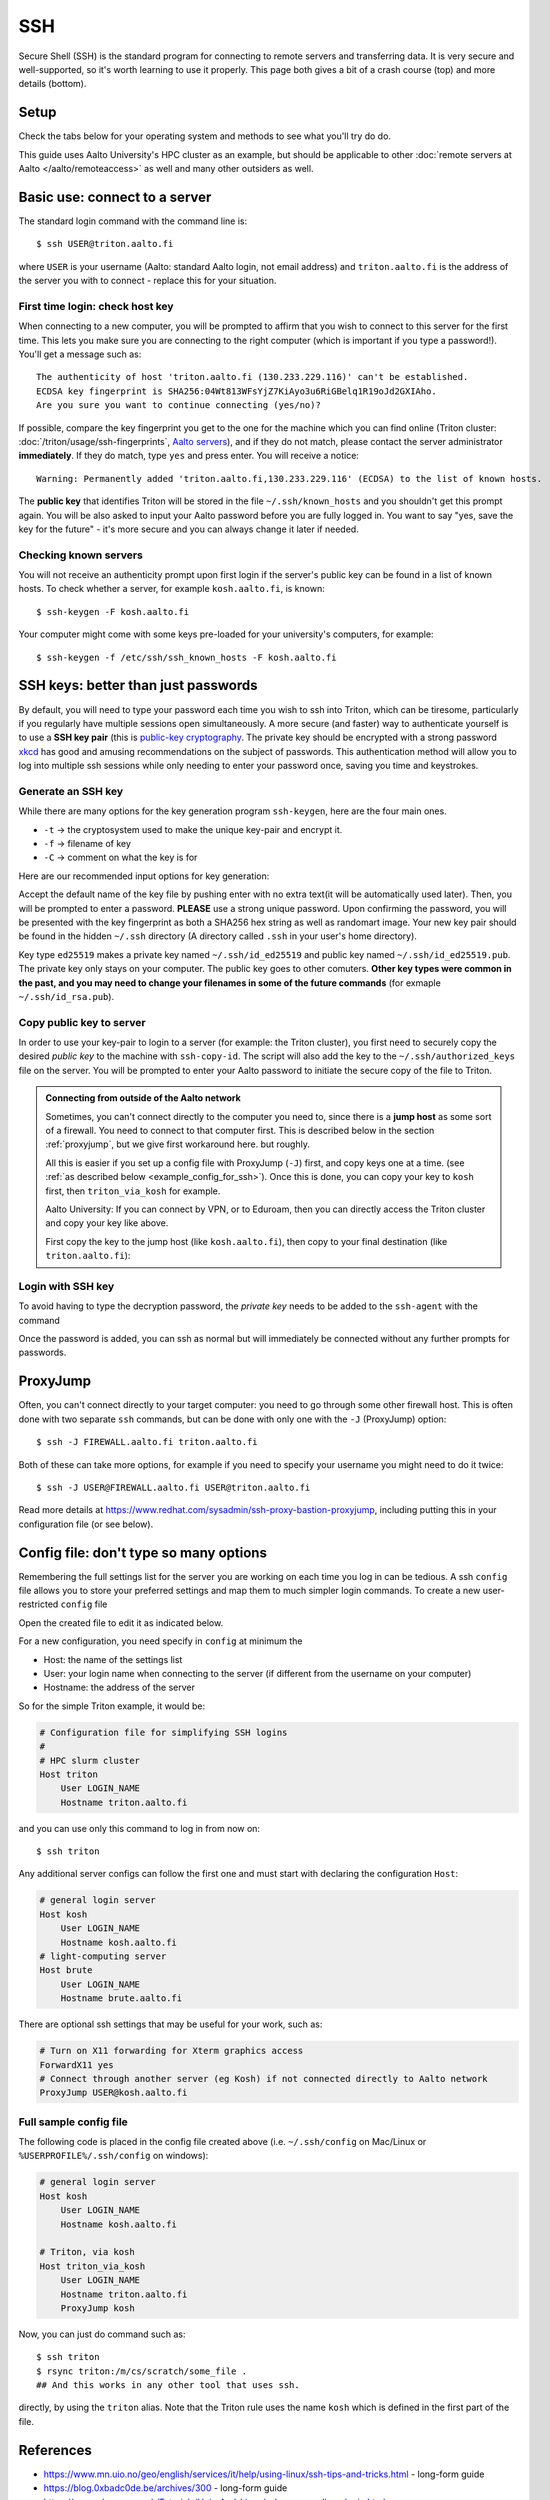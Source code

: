 SSH
===

Secure Shell (SSH) is the standard program for connecting to remote
servers and transferring data.  It is very secure and well-supported,
so it's worth learning to use it properly.  This page both gives a bit
of a crash course (top) and more details (bottom).

.. highlight:: console



Setup
-----

Check the tabs below for your operating system and methods to see what
you'll try do do.


.. tabs::

   .. group-tab:: Windows with PowerShell

      PowerShell is built in to Windows 10 and includes OpenSSH (the
      same as on Linux).  Start the "Windows PowerShell" program.
      **Then, follow the "Command line" instructions on most of this
      page if there isn't a separate PowerShell tab**.  If you want to
      set up SSH keys there are a few differences but overall it is
      the same procedure.

      This should work by default on recent Windows 10.

   .. group-tab:: Windows with WSL

      The Windows Subsystem for Linux lets you install a Linux
      operating system inside of Windows.  This is what we recommend
      with Windows, if it works.

      Install the `Windows Subsystem for Linux
      <https://docs.microsoft.com/en-us/windows/wsl/install>`__ **and
      then use the "Command line" instructions**.  This will give you a top-level
      interface to scientific work on your computer.

      This may not work if you do not have proper admin rights on your
      computer (e.g. if it is university managed).  Ask your IT
      support.

   .. group-tab:: Windows with PuTTY

      This should only be used if the other methods don't work.

      `PuTTY <https://www.chiark.greenend.org.uk/~sgtatham/putty/>`__
      is a separate application that includes a terminal and SSH
      together.  This used to be recommended before Windows 10.  There
      aren't detailed instructions below, but most of the ideas can be
      done with PuTTY somehow (except that SSH keys take more work).

   .. group-tab:: Linux

      SSH is built-in to almost any distribution.  If it's not there,
      try installing the ``openssh-client`` package.

      Start the Terminal application to follow the rest of the
      instructions.  Then, follow the **"Command Line"** instructions
      on most of this page.

   .. group-tab:: Mac

      SSH should be built-in.  Start the Terminal application.  Then,
      follow the **"Command Line"** instructions on most of this page.

This guide uses Aalto University's HPC cluster as an example, but
should be applicable to other :doc:`remote servers at Aalto
</aalto/remoteaccess>` as well and many other outsiders as well.



Basic use: connect to a server
------------------------------

The standard login command with the command line is::

  $ ssh USER@triton.aalto.fi

where ``USER`` is your username (Aalto: standard Aalto login, not
email address) and ``triton.aalto.fi`` is the address of the server
you with to connect - replace this for your situation.

First time login: check host key
~~~~~~~~~~~~~~~~~~~~~~~~~~~~~~~~

When connecting to a new computer, you will be prompted to affirm that
you wish to connect to this server for the first time.  This lets you
make sure you are connecting to the right computer (which is important
if you type a password!).  You'll get a message such as::

    The authenticity of host 'triton.aalto.fi (130.233.229.116)' can't be established.
    ECDSA key fingerprint is SHA256:04Wt813WFsYjZ7KiAyo3u6RiGBelq1R19oJd2GXIAho.
    Are you sure you want to continue connecting (yes/no)?

If possible, compare the key fingerprint you get to the one for the
machine which you can find online (Triton cluster:
:doc:`/triton/usage/ssh-fingerprints`, `Aalto servers
<https://www.aalto.fi/en/services/linux-shell-servers-at-aalto>`__),
and if they do not match, please contact the server administrator
**immediately**. If they do match, type ``yes`` and press enter. You
will receive a notice::

    Warning: Permanently added 'triton.aalto.fi,130.233.229.116' (ECDSA) to the list of known hosts.

The **public key** that identifies Triton will be stored in the file
``~/.ssh/known_hosts`` and you shouldn't get this prompt again. You
will be also asked to input your Aalto password before you are fully
logged in.  You want to say "yes, save the key for the future" - it's
more secure and you can always change it later if needed.

Checking known servers
~~~~~~~~~~~~~~~~~~~~~~

You will not receive an authenticity prompt upon first login if the
server's public key can be found in a list of known hosts. To check
whether a server, for example ``kosh.aalto.fi``, is known::

  $ ssh-keygen -F kosh.aalto.fi

Your computer might come with some keys pre-loaded for your
university's computers, for example::

  $ ssh-keygen -f /etc/ssh/ssh_known_hosts -F kosh.aalto.fi



SSH keys: better than just passwords
------------------------------------

By default, you will need to type your password each time you wish to
ssh into Triton, which can be tiresome, particularly if you regularly
have multiple sessions open simultaneously. A more secure (and faster)
way to authenticate yourself is to use a **SSH key pair** (this is
`public-key cryptography
<https://en.wikipedia.org/wiki/Public-key_cryptography>`__. The
private key should be encrypted with a strong password `xkcd
<https://www.xkcd.com/936/>`__ has good and amusing recommendations on
the subject of passwords. This authentication method will allow you to
log into multiple ssh sessions while only needing to enter your
password once, saving you time and keystrokes.

Generate an SSH key
~~~~~~~~~~~~~~~~~~~

While there are many options for the key generation program ``ssh-keygen``, here are the four main ones.

- ``-t`` -> the cryptosystem used to make the unique key-pair and encrypt it.
- ``-f`` -> filename of key
- ``-C`` -> comment on what the key is for

Here are our recommended input options for key generation:

.. tabs::

   .. group-tab:: Command line

      ::

	 $ ssh-keygen -t ed25519

      This works on Linux, MacOS, Windows

   .. group-tab:: Windows with PuTTY

      The PuTTYgen program can generate keys.  We don't go into more
      details right now.  This provides a graphical application to
      generate keys and from here you would extract the OpenSSH format
      keys to copy to the servers.

Accept the default name of the key file by pushing enter with no extra
text(it will be automatically used later). Then, you will be prompted
to enter a password. **PLEASE** use a strong unique password. Upon
confirming the password, you will be presented with the key
fingerprint as both a SHA256 hex string as well as randomart
image. Your new key pair should be found in the hidden ``~/.ssh``
directory (A directory called ``.ssh`` in your user's home directory).

Key type ``ed25519`` makes a private key named ``~/.ssh/id_ed25519``
and public key named ``~/.ssh/id_ed25519.pub``.  The private key only
stays on your computer.  The public key goes to other comuters.
**Other key types were common in the past, and you may need to change
your filenames in some of the future commands** (for exmaple
``~/.ssh/id_rsa.pub``).


Copy public key to server
~~~~~~~~~~~~~~~~~~~~~~~~~

In order to use your key-pair to login to a server (for example: the
Triton cluster), you first need to securely copy the desired *public
key* to the machine with ``ssh-copy-id``. The script will also add the
key to the ``~/.ssh/authorized_keys`` file on the server. You will be
prompted to enter your Aalto password to initiate the secure copy of
the file to Triton.

.. tabs::

  .. group-tab:: Command line

     ::

	$ ssh-copy-id -i ~/.ssh/id_ed25519.pub USER@triton.aalto.fi

  .. group-tab:: Windows with PowerShell

     With this, we have to also make the directory and make sure the
     file has the right permissions.

     ::

	$ ssh USER@triton.aalto.fi "mkdir -p ~/.ssh ; chmod go-rwx ~/.ssh"
	$ cat ~/.ssh/id_ed25519.pub | ssh USER@triton.aalto.fi "cat >> ~/.ssh/authorized_keys"
	$ ssh USER@triton.aalto.fi "chmod go-rwx ~/.ssh/authorized_keys"

.. admonition:: Connecting from outside of the Aalto network

   Sometimes, you can't connect directly to the computer you need to,
   since there is a **jump host** as some sort of a firewall.  You
   need to connect to that computer first.  This is described below in
   the section :ref:`proxyjump`, but we give first workaround here.
   but roughly.

   All this is easier if you set up a config file with ProxyJump
   (``-J``) first, and copy keys one at a time. (see :ref:`as
   described below <example_config_for_ssh>`).  Once this is done, you
   can copy your key to ``kosh`` first, then ``triton_via_kosh`` for
   example.

   Aalto University: If you can connect by VPN, or to Eduroam, then
   you can directly access the Triton cluster and copy your key like
   above.

   First copy the key to the jump host (like ``kosh.aalto.fi``), then
   copy to your final destination (like ``triton.aalto.fi``):

   .. tabs::

      .. group-tab:: Command line

	 ::

	    $ ssh-copy-id -i ~/.ssh/id_ed25519.pub USER@kosh.aalto.fi
	    $ ssh-copy-id -i ~/.ssh/id_ed25519.pub -J USER@kosh.aalto.fi USER@triton.aalto.fi

      .. group-tab:: Windows with PowerShell

	 Like before, since ``ssh-copy-id`` isn't available, we have
	 to do extra steps to make sure the key is has the right
	 permissions - twice!  You may need to enter your password
	 many times here.

	 ::

	    ## Copy stuff to our jump host
	    $ ssh USER@kosh.aalto.fi "mkdir -p ~/.ssh ; chmod go-rwx ~/.ssh"
	    $ cat ~/.ssh/id_ed25519.pub | ssh USER@kosh.aalto.fi "cat >> ~/.ssh/authorized_keys"
	    $ ssh USER@kosh.aalto.fi "chmod go-rwx ~/.ssh/authorized_keys"

	    ## Copy stuff to the real destination
	    $ ssh -J USER@kosh.aalto.fi USER@triton.aalto.fi "mkdir -p ~/.ssh ; chmod go-rwx ~/.ssh"
	    $ cat ~/.ssh/id_ed25519.pub | ssh -J USER@kosh.aalto.fi USER@triton.aalto.fi "cat >> .ssh/authorized_keys"
	    $ ssh -J USER@kosh.aalto.fi USER@triton.aalto.fi "chmod go-rwx ~/.ssh/authorized_keys"



Login with SSH key
~~~~~~~~~~~~~~~~~~

To avoid having to type the decryption password, the *private key*
needs to be added to the ``ssh-agent`` with the command

.. tabs::

  .. group-tab:: Windows with PowerShell

     You will need administrative permissions to be able to start
     a ssh-agent on your machine that can store and handle
     passwords.

     1. Open *Services* from the start menu

     2. Scroll down to *OpenSSH Authentication Agent* > *double click*

     3. Change the *Startup type* to *Automatic (Delayed Start)*,
	or anything that is not *Disabled*, then *Apply*, and also
	start the service manually if it is not yet running.

     4. ``ssh-add`` to add the default key (to add a certain key,
        use ``ssh-add ~/.ssh/id_ed25519``, for example)

  .. group-tab:: Linux

     SSH is likely to automatically save the key the first time you
     use it, so that you don't have enter your key's password multiple
     times.  If not, this will probably add it::

       $ ssh-add

     (You'll get a message if ``ssh-agent`` is not running.  In this
     case, to start a new agent, use ``eval $(ssh-agent)``.  It'll
     only work for this one shell, check the rest of the Internet for
     how to do more.)

  .. group-tab:: Mac

     ::

	$ ssh-add --apple-use-keychain ~/.ssh/id_ed25519

Once the password is added, you can ssh as normal but will immediately
be connected without any further prompts for passwords.


.. _proxyjump:

ProxyJump
---------

Often, you can't connect directly to your target computer: you need to
go through some other firewall host.  This is often done with two
separate ``ssh`` commands, but can be done with only one with the
``-J`` (ProxyJump) option::

  $ ssh -J FIREWALL.aalto.fi triton.aalto.fi

Both of these can take more options, for example if you need to
specify your username you might need to do it twice::

  $ ssh -J USER@FIREWALL.aalto.fi USER@triton.aalto.fi

Read more details at
https://www.redhat.com/sysadmin/ssh-proxy-bastion-proxyjump, including
putting this in your configuration file (or see below).



Config file: don't type so many options
---------------------------------------

Remembering the full settings list for the server you are working on
each time you log in can be tedious. A ssh ``config`` file allows you
to store your preferred settings and map them to much simpler login
commands. To create a new user-restricted ``config`` file

.. tabs::

  .. group-tab:: Command line

    ::

       $ touch ~/.ssh/config && chmod 600 ~/.ssh/config

  .. group-tab:: Windows PowerShell

     ::

	$ New-Item ~/.ssh/config


Open the created file to edit it as indicated below.

For a new configuration, you need specify in ``config`` at minimum the

- Host: the name of the settings list
- User: your login name when connecting to the server (if different
  from the username on your computer)
- Hostname: the address of the server

So for the simple Triton example, it would be:

.. code-block:: none

    # Configuration file for simplifying SSH logins
    #
    # HPC slurm cluster
    Host triton
	User LOGIN_NAME
	Hostname triton.aalto.fi

and you can use only this command to log in from now on::

  $ ssh triton

Any additional server configs can follow the first one and must start
with declaring the configuration ``Host``:

.. code-block:: none

    # general login server
    Host kosh
	User LOGIN_NAME
	Hostname kosh.aalto.fi
    # light-computing server
    Host brute
	User LOGIN_NAME
	Hostname brute.aalto.fi

There are optional ssh settings that may be useful for your work, such
as:

.. code-block:: none

   # Turn on X11 forwarding for Xterm graphics access
   ForwardX11 yes
   # Connect through another server (eg Kosh) if not connected directly to Aalto network
   ProxyJump USER@kosh.aalto.fi



.. _example_config_for_ssh:

Full sample config file
~~~~~~~~~~~~~~~~~~~~~~~

The following code is placed in the config file created above
(i.e. ``~/.ssh/config`` on Mac/Linux or ``%USERPROFILE%/.ssh/config``
on windows):

.. code-block:: none

    # general login server
    Host kosh
	User LOGIN_NAME
	Hostname kosh.aalto.fi

    # Triton, via kosh
    Host triton_via_kosh
	User LOGIN_NAME
	Hostname triton.aalto.fi
	ProxyJump kosh

Now, you can just do command such as::

  $ ssh triton
  $ rsync triton:/m/cs/scratch/some_file .
  ## And this works in any other tool that uses ssh.

directly, by using the ``triton`` alias.  Note that the Triton rule
uses the name ``kosh`` which is defined in the first part of the
file.



References
----------

- https://www.mn.uio.no/geo/english/services/it/help/using-linux/ssh-tips-and-tricks.html -
  long-form guide
- https://blog.0xbadc0de.be/archives/300 - long-form guide
- https://www.phcomp.co.uk/Tutorials/Unix-And-Linux/ssh-passwordless-login.html
- https://en.wikibooks.org/wiki/OpenSSH/
- https://linuxize.com/post/ssh-command-in-linux/#how-to-use-the-ssh-command
- https://linuxize.com/post/how-to-setup-passwordless-ssh-login/
- https://hpc-uit.readthedocs.io/en/latest/account/login.html
- https://infosec.mozilla.org/guidelines/openssh
- https://www.ssh.com/ssh/ - commercial site
